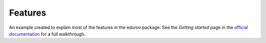 Features
============

An example created to explain most of the features in the edurov package. See
the *Getting started* page in the
`official documentation <http://edurov.readthedocs.io/>`_ for a full
walkthrough.
